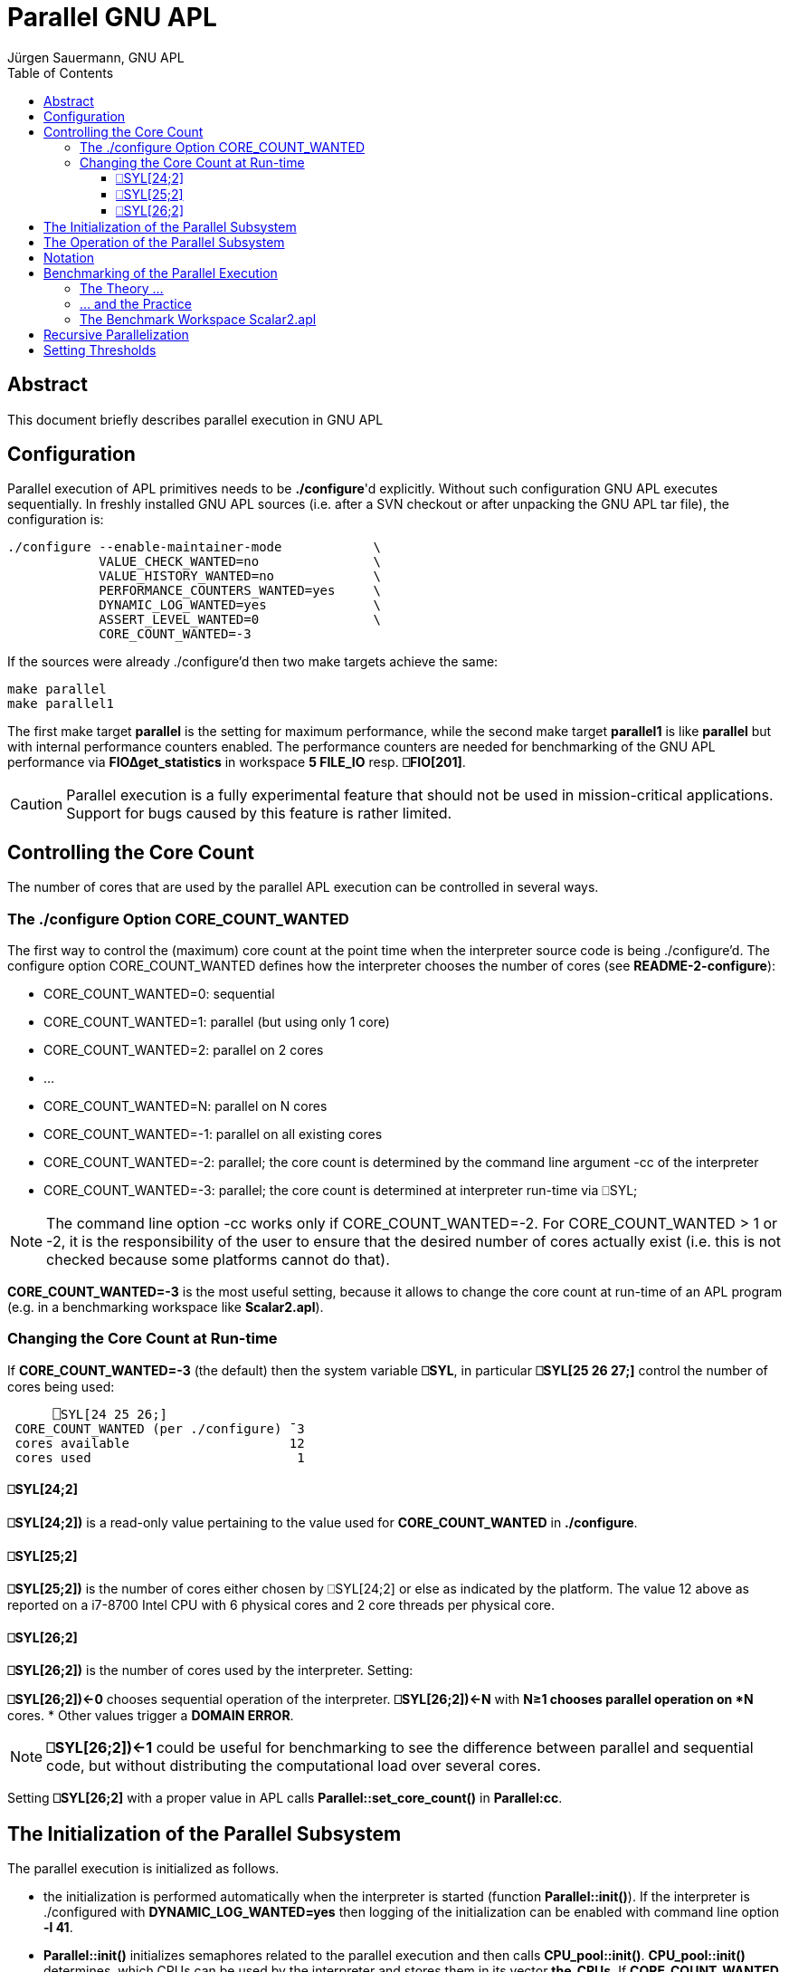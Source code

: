 = Parallel GNU APL
:Author: Jürgen Sauermann, GNU APL
:page-width: 120em
:toc:
:toclevels: 4
:iconsdir: /usr/share/asciidoc/icons
:icons:

== Abstract

This document briefly describes parallel execution in GNU APL

== Configuration

Parallel execution of APL primitives needs to be *./configure*'d explicitly.
Without such configuration GNU APL executes sequentially. In freshly installed
GNU APL sources (i.e. after a SVN checkout or after unpacking the GNU APL tar
file), the configuration is:

----
./configure --enable-maintainer-mode            \
            VALUE_CHECK_WANTED=no               \
            VALUE_HISTORY_WANTED=no             \
            PERFORMANCE_COUNTERS_WANTED=yes     \
            DYNAMIC_LOG_WANTED=yes              \
            ASSERT_LEVEL_WANTED=0               \
            CORE_COUNT_WANTED=-3
----

If the sources were already ./configure'd then two make targets achieve
the same:

----
make parallel
make parallel1
----

The first make target *parallel* is the setting for maximum performance, while
the second make target *parallel1* is like *parallel* but with internal
performance counters enabled. The performance counters are needed for
benchmarking of the GNU APL performance via *FIO∆get_statistics* in workspace
*5 FILE_IO* resp. *⎕FIO[201]*.

CAUTION: Parallel execution is a fully experimental feature that should not
be used in mission-critical applications. Support for bugs caused by
this feature is rather limited.

== Controlling the Core Count

The number of cores that are used by the parallel APL execution can be
controlled in several ways.

=== The ./configure Option CORE_COUNT_WANTED

The first way to control the (maximum) core count at the point time when the
interpreter source code is being ./configure'd. The configure option
CORE_COUNT_WANTED defines how the interpreter chooses the number of cores
(see *README-2-configure*):

* CORE_COUNT_WANTED=0: sequential
* CORE_COUNT_WANTED=1: parallel (but using only 1 core)
* CORE_COUNT_WANTED=2: parallel on 2 cores
* ...
* CORE_COUNT_WANTED=N: parallel on N cores
* CORE_COUNT_WANTED=-1: parallel on all existing cores
* CORE_COUNT_WANTED=-2: parallel; the core count is determined by the command
  line argument -cc of the interpreter
* CORE_COUNT_WANTED=-3: parallel; the core count is determined at interpreter
  run-time via ⎕SYL;

NOTE: The command line option -cc works only if CORE_COUNT_WANTED=-2. For
CORE_COUNT_WANTED > 1 or -2, it is the responsibility of the user to ensure
that the desired number of cores actually exist (i.e. this is not checked
because some platforms cannot do that).

*CORE_COUNT_WANTED=-3* is the most useful setting, because it allows to change
the core count at run-time of an APL program (e.g. in a benchmarking workspace
like *Scalar2.apl*).

=== Changing the Core Count at Run-time

If *CORE_COUNT_WANTED=-3* (the default) then the system variable *⎕SYL*, in
particular *⎕SYL[25 26 27;]* control the number of cores being used:

----
      ⎕SYL[24 25 26;]
 CORE_COUNT_WANTED (per ./configure) ¯3
 cores available                     12
 cores used                           1
----

==== ⎕SYL[24;2]

*⎕SYL[24;2])* is a read-only value pertaining to the value used for
*CORE_COUNT_WANTED* in *./configure*.

==== ⎕SYL[25;2]

*⎕SYL[25;2])* is the number of cores either chosen by ⎕SYL[24;2] or else as
indicated by the platform. The value 12 above as reported on a i7-8700
Intel CPU with 6 physical cores and 2 core threads per physical core.

==== ⎕SYL[26;2]

*⎕SYL[26;2])* is the number of cores used by the interpreter. Setting:

*⎕SYL[26;2])←0* chooses sequential operation of the interpreter.
*⎕SYL[26;2])←N* with *N≥1 chooses parallel operation on *N* cores.
* Other values trigger a *DOMAIN ERROR*.

NOTE: *⎕SYL[26;2])←1* could be useful for benchmarking to see the difference
between parallel and sequential code, but without distributing the
computational load over several cores.

Setting *⎕SYL[26;2]* with a proper value in APL calls
*Parallel::set_core_count()* in *Parallel:cc*.

== The Initialization of the Parallel Subsystem

The parallel execution is initialized as follows.

* the initialization is performed automatically when the interpreter is
  started (function *Parallel::init()*). If the interpreter is ./configured
  with *DYNAMIC_LOG_WANTED=yes* then logging of the initialization can be
  enabled with command line option *-l 41*.

* *Parallel::init()* initializes semaphores related to the parallel execution
  and then calls *CPU_pool::init()*. *CPU_pool::init()* determines, which CPUs
   can be used by the interpreter and stores them in its vector *the_CPUs*.
   If *CORE_COUNT_WANTED* is *≥ 0* or *-2* then the CPUs in the vector are
   determined by *CORE_COUNT_WANTED* or by the *-cc* command line option (and
   no checks are performed in order to check if the CPUs chosen are
   correct). Otherwise, i.e.  (*CORE_COUNT_WANTED* is -1 or -3) the cores
   available to the interpreter are determined by *pthread_getaffinity_np()*
   and all CPUs that are available to the interpreter are stored in the vector.
* Then *Parallel::init()* creates a thread pool with 
  *Thread_context::init_parallel*, with one thread for each CPU
  in *CPU_pool::the_CPUs*. If *CORE_COUNT_WANTED = -3* then only the first
  thread is activated (and the user needs to use ⎕SYL in order to activate
  more cores. Otherwise all threads are activated (and ⎕SYL cannot be used).
  Finally *Parallel::init()* brings all threads into their initial state.

At any point in time, a thread can be in one of 2 states:

* BLKD: Blocked on its private semaphore *Thread_context::pool_sema*, or
* RUN:  Running.

A thread in state RUN can further be in 2 sub-states:

* busy-waiting for more work to become available, or
* computing the current job.

The first thread in the pool, aka. the *master*, is always in state *RUN* and
is never busy-waiting (instead it executes the APL interpreter).

The remaining threads, aka. the *workers*, are in state *BLKD* as long as
they are inactive (this can only happen if ⎕SYL is being used and the worker
is above the value set with ⎕SYL). Otherwise the worker is in state *RUN*. A
worker in state *RUN* is not necessarily computing, e.g. if the joblists are
empty and the worker is busy-waiting for more work.

When the interpreter (i.e. the master) needs to compute a primitive scalar
function (or an inner or outer product of a primitive scalar function) with
sufficiently large argument, then it unleashes the workers
(*Thread_context::M_fork()*), performs its own share of the work, and waits
for all workers to complete their share of the work
(*Thread_context::M_join()*).

At the same time, the workers wait for the master's *M_fork()* in
*Thread_context::PF_fork()*, perform their share of the work, indicate that
 their work is complete, and wait for all others to complete as well
(*Thread_context::M_join()*).

== The Operation of the Parallel Subsystem

After initialization, the parallel subsystem works (see *Thread_context.cc/hh*) as
follows.

* worker thread in state BLKD do nothing. This case can only occur with
  *CORE_COUNT_WANTED=-3*, and the transition between states BLKD and RUN can
  (after the initialization) only occur by setting ⎕SYL[26;2].

* every thread maintains a variable *job_number* which is initially 0 an both
  the master and every worker:

----
Thread_context::Thread_context()
   : N(CNUM_INVALID),
     thread(0),
     *job_number(0)*,
     job_name("no-job-name"),
     blocked(false)
{
}
----

* As long as the *Thread_context::job_number* of the master is equal to the
  *Thread_context::job_number* number of a worker, that worker busy-waits
  until both numbers differ. The master also increments the static variable
  *busy_worker_count*:

----
   /// start parallel execution of work in a worker
   void PF_fork()
      {
        while (get_master().job_number == job_number)
              /* busy wait until the master has increased job_number */ ;
      }
----

* When the master finds new work (e.g. after interpreting a scalar APL
  function) then it inserts that work into the proper *Parallel_job_list<>* of
  each worker and increments its own *Thread_context::job_number* (in
  *Thread_context::M_fork()*). This causes all workers to begin their share of
  the work:

----
   /// start parallel execution of work at the master
   static void M_fork(const char * jname)
      {
        get_master().job_name = jname;
        atomic_add(busy_worker_count, active_core_count - 1);
        ++get_master().job_number;
      }
----

* The workers perform their work and, after finishing it, increment their
  *Thread_context::job_number* and decrement *busy_worker_count*.again:

----
   /// end parallel execution of work in a worker
   void PF_join()
      {
        atomic_add(busy_worker_count, -1);   // we are ready
        ++job_number;            // we reached master job_number

        // wait until all workers finished or new job from master
        while (atomic_read(busy_worker_count) != 0 &&
               get_master().job_number == job_number)
              /* busy wait */ ;
      }
----


image::./APL1.png[APL1,300,150,role="text-center"]

The synchronization scheme above was designed such that as little interaction
between threads is needed and heavier constructs like semaphores could be
avoided.

== Notation

In the context of parallel execution, the prefix *M_* designates functions
that are only called from the master thread, while the prefix *PF_* (for pool
function) designates functions that are called from a worker thread.

Master functions only exist in class *Thread_context*, while pool functions
exist in classes *Thread_context*, *ScalarFunction*, *Bif_OPER2_INNER*, and
*Bif_OPER2_OUTER*. Note that the master thread itself acts like a worker
thread after returning from *M_fork()* and before calling *M_join()*.

== Benchmarking of the Parallel Execution

=== The Theory ...

If a scalar APL function, is computed on a single core, then the time (most
conveniently expressed in terms of CPU cycles) to compute it for an APL array
with a ravel of length N is:

T~seq~(N) = ⍺~seq~ + β~seq~ × N.

In theory, the parallel computation of the same function on a number of cores
requires time:

T~par~(N) = ⍺~par~ + β~par~ × N.

The terms ⍺~seq~ and ⍺~par~ are the start-up times for the computation, while
the terms β~seq~ and β~par~ are the per-item times for the computation.

Under normal circumstance one has:

* ⍺~seq~ ≤  ⍺~par~
* β~seq~ ≥ β~par~

Under ideal circumstances one even has

β~par~ = β~seq~ ÷ C,  or: β~seq~ ÷ β~par~ = C.

where C is the number of cores involved. The quotient *β~seq~ ÷ β~par~*  is
commonly known as the *speed-up* of the parallel execution.  The difference ⍺~par~ - ⍺~seq~ is primarily caused by functions like M_fork(), PF_fork(),
M_join() and PF_join() above, but also by the overhead caused by the
joblist mechanism that is required to efficiently parallelize scalar
operation on nested APL values.

The equations above can be used to compute a break-even length N~BE~ so
that:

* T~seq~(N) < T~par~(N) for N < N~BE~
* T~seq~(N) > T~par~(N) for N > N~BE~.

That simply means that the computation for arrays with a short ravel (i.e. of
less than N~BE~ items) it is faster to compute sequentially, while for longer
ravels it is faster to compute in parallel.

The above formulae are easier to interpret if one plots the execution times
(on the Y axis) vs. the vector length (on the X axis). For example, if

* ⍺~seq~ = 10, ⍺~par~ = 10, i.e. T~seq~(N) = 10 + 10×N (green plot line)
* β~seq~ = 30, β~par~ = 5, i.e. T~par~(N) = 30 + 5     (red plot line)

then the theory predicts the following execution times:

image::./APL2.png[APL2,300,150,role="text-center"]

As one can see, the intersection of the Y-axis (i.e. N=0) and the plot line
T~seq~(N) resp. T~par~(N) is the start-up time time ⍺~seq~ resp. ⍺~par~.
The break-even length in this example is the intersection of the two plot
lines at N=4.

=== ... and the Practice

As *Benjamin Brewster* stated in 1882: _In theory there is no difference
between theory and practice, while in practice there is_.

This statement is particularly true for benchmarking. Until about 1990, given
some piece of assembler code, it was feasible (and was actually done) to
compute the number of CPU cycles that the execution of that code would take.

Since then a number of optimizations, both in hardware and in software, have
made it practically impossible to predict the execution time of a given code.
Even worse, these days the same code, executed again and again, typically
results in rather different cycle counts for each execution pass. Even if
"no" other processes execute on the same CPU on which a benchmark measurement
is performed (where "no other process" means not counting the typically 250 or
so operating system processes that are sitting idle on the CPU) the results
can differ substantially between different measurements of the same code.

As to the practice, lets discuss the results of a benchmark:

image::./APL3.png[APL3,300,150,role="text-center"]

This benchmark measured the time to compute Z←¯6 ○ MixIRC for different vector
lengths, ranging from N=200 to N=4000. MixIRC is a random mix of integer,
real and complex arguments of ¯6○ aka. *arccosh*. The benchmark worked well in
the sense that the measured numbers of CPU cycles were very much in line with
the theory. The thick lines are those that have the smallest squared
differences from the measurement points (the line that best matches the
measurement points).

To be on the safe side, lets repeat *the same* benchmark:

image::./APL4.png[APL4,300,150,role="text-center"]

This one went less well. One difference to the previous one is that the
deviations of the measurement points are considerably larger than in the
previous run. If one runs the benchmark many times, then it looks like the
deviations in the sequential execution are larger than in the parallel
execution. More importantly, the sequential start-up time ⍺~seq~ is now
larger that the parallel start-up time ⍺~par~.

These two examples are only meant to highlight some the problems that may occur
if one tries to determine the parameters ⍺ and β. The following is a summary
of findings after having performed many such measurements with GNU APL and
different core counts, vector lengths, and primitive functions:

* every measurement needs to be visualized (plotted) in order to rule out too
  many or too large outliers.
* for determining the start-up costs ⍺~seq~ and ⍺~par~ it seems to be better
  to use fewer vector lengths and also shorter vectors.
* for determining the per-item costs β~seq~ and β~par~ it is better to
  use longer vectors.
* scalar functions with a low β (like A+B) tend to give more obscure results
  (and lower speed-ups) than scalar functions with a higher β. This is
  primarily caused by the fact that all cores share the same interface to the
  (shared) main memory of the machine.
* The speed-up of additional virtual cores (compared to physical ones) seems
  to be rather low. That is, for example, the speedup of 12 virtual cores (on
  a hyper-threaded CPU with 6 physical cores) is only marginally higher than on
  6 physical cores. GNU APL addresses this fact by distributing the load over
  the physical cores before placing hyper-threads on the physical cores.

=== The Benchmark Workspace Scalar2.apl

The workspace *workspaces/Scalar2.apl* can be used to measure the execution
times of scalar functions. GNU APL provides a number of internal performance
counters. These counters need to be enabled with
*PERFORMANCE_COUNTERS_WANTED=yes* in *./configure*, and the CPU must have a
cycle counter and an instruction to read it (currently only Intel CPUs can use
this feature). The cycle counter of the CPU is read before and after the
computation of a scalar function, and the difference can be read in APL via
*⎕FIO[200]* and *⎕FIO[201]*. Measuring execution times this way is far more
precise than old-fashioned measurements using ⎕TS at APL level.

Scalar2.apl is most conveniently called from the command line, and what is
being measured can be controlled via command line arguments. For example:

----
apl -f workspaces/Scalar2.apl -- -c 3,6 -d 200×⍳20
----

The following command line options are supported by *Scalar2.apl*:

.Table Scalar2.apl command line options (after --)
[width="75%", cols="18,30,^12,^12", options="header"]
|===
|Option           |Effect                         |Example  |Default
|-c core-counts   |set the number of cores        |-c 2,3   |2
|-d vector-lengths|set the vector lengths (N-axis)|-d 200×⍳2|⍳20
|-f function      |select the function to measure |-f 20    | 39 
|===

For every core count, *Scalar2.apl* displays a separate plot window with the
measurement results for sequential execution and for the parallel execution
with the given core count.

== Recursive Parallelization

The purpose of the joblist mentioned above is as follows. Consider the
APL expression below, computed in parallel on 4 cores:

----
Z←1 2 (⍳1000) 4 + 1 (20 21 22) 3 4
----

The 4 ravel elements of the left and right arguments of dyadic + are stored in
4 consecutive Cells, which are distributed in a round-robin fashion over the
cores. That is:

----
Core #1 computes: 1 + 1              (1 addition)
Core #2 computes: 2 + 20 21 22       (3 additions)
Core #3 computes: (⍳1000) + 3        (1000 additions)
Core #4 computes: 4 + 4              (1 addition)
----

Therefore cores #1 and #4 computes one sum, core #2 computes 3 sums, and
core #3 compute 1000 sums. This is obviously not optimal since cores #1, #2,
and #3 are most of the time idle, waiting for core #3 to finish.

To avoid this case, GNU APL parallelizes scalar functions recursively with the
following algorithm.

.  the interpreter starts with an empty joblist.
. when the interpreter evaluates a scalar function, then it puts a new job
   into the joblist  The job describes the relevant parameters (essentially
   the  scalar function to be computed and the address(es) of its argument(s).
. LOOP: while the joblist is not empty:

.. remove the first job from the list

.. perform the computation defined in the job in parallel

.. if a core comes across a nested ravel item, then:
* if the item (and hence the result) is small: compute it immediately
* if the item is large: create a new APL value whose ravel is un-initialized
  (this operation takes constant time) and add a new entry into the joblist
  (for computing the ravel of the nested result later on).

For performance reasons, there are actually two such joblists:
*Thread_context::joblist_B* for monadic scalar functions, and
*Thread_context::joblist_AB* for dyadic scalar functions (and
inner and outer products of them).

== Setting Thresholds

One purpose of the benchmarking is to find the break-even lengths for
scalar functions. After that length was found, one can inform the APL
interpreter about the break-even lengths. This is done via a configuration
file, normally */usr/local/etc/gnu-apl.d/parallel_thresholds*.

This file is installed by 'make install', but the values in the file
are usually not optimal. One can, however, enter better values manually.
Consider a few non-empty lines in the file:

----
perfo_1(F12_PLUS,      _B,   "+ B",    8888888888888888888ULL)
perfo_1(F12_POWER,     _B,   "⋆ B",    12                    )
perfo_2(F12_TIMES,     _AB,  "A × B",  33                    )
----

The first line above sets the break-even point of *monadic +* to
8888888888888888888ULL, which is a value so large that parallel execution will
never happen for monadic +.

The second line sets the break-even point of *monadic ** to 12. Arrays (of any
rank) with fewer than 12 ravel items will be computed sequentially, but longer
arrays in parallel.

The third line sets the break-even point of *dyadic ×* to 33. Arrays (of any
rank) with fewer than 33 ravel items will be computed sequentially, nut longer
arrays in parallel.

In general, the fewer cycles a function needs, the higher should the threshold
be set.

